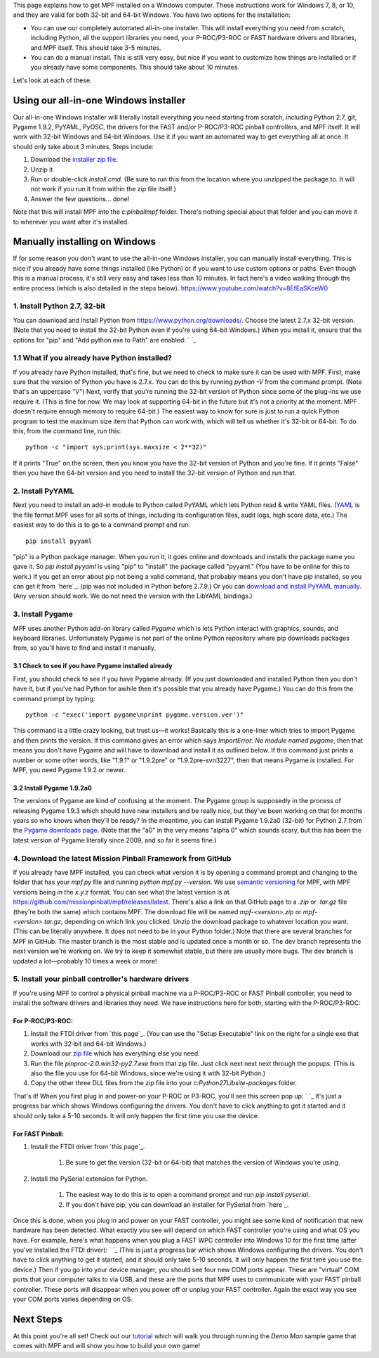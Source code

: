 
This page explains how to get MPF installed on a Windows computer.
These instructions work for Windows 7, 8, or 10, and they are valid
for both 32-bit and 64-bit Windows. You have two options for the
installation:


+ You can use our completely automated all-in-one installer. This will
  install everything you need from scratch, including Python, all the
  support libraries you need, your P-ROC/P3-ROC or FAST hardware drivers
  and libraries, and MPF itself. This should take 3-5 minutes.
+ You can do a manual install. This is still very easy, but nice if
  you want to customize how things are installed or if you already have
  some components. This should take about 10 minutes.


Let's look at each of these.



Using our all-in-one Windows installer
--------------------------------------

Our all-in-one Windows installer will literally install everything you
need starting from scratch, including Python 2.7, git, Pygame 1.9.2,
PyYAML, PyOSC, the drivers for the FAST and/or P-ROC/P3-ROC pinball
controllers, and MPF itself. It will work with 32-bit Windows and
64-bit Windows. Use it if you want an automated way to get everything
all at once. It should only take about 3 minutes. Steps include:


#. Download the `installer zip file`_.
#. Unzip it
#. Run or double-click `install.cmd`. (Be sure to run this from the
   location where you unzipped the package to. It will not work if you
   run it from within the zip file itself.)
#. Answer the few questions... done!


Note that this will install MPF into the `c:\pinball\mpf` folder.
There's nothing special about that folder and you can move it to
wherever you want after it's installed.



Manually installing on Windows
------------------------------

If for some reason you don't want to use the all-in-one Windows
installer, you can manually install everything. This is nice if you
already have some things installed (like Python) or if you want to use
custom options or paths. Even though this is a manual process, it's
still very easy and takes less than 10 minutes. In fact here's a video
walking through the entire process (which is also detailed in the
steps below). https://www.youtube.com/watch?v=8EfEaSKceW0



1. Install Python 2.7, 32-bit
~~~~~~~~~~~~~~~~~~~~~~~~~~~~~

You can download and install Python from
`https://www.python.org/downloads/`_. Choose the latest 2.7.x 32-bit
version. (Note that you need to install the 32-bit Python even if
you're using 64-bit Windows.) When you install it, ensure that the
options for "pip" and "Add python.exe to Path" are enabled: ` `_



1.1 What if you already have Python installed?
~~~~~~~~~~~~~~~~~~~~~~~~~~~~~~~~~~~~~~~~~~~~~~

If you already have Python installed, that's fine, but we need to
check to make sure it can be used with MPF. First, make sure that the
version of Python you have is 2.7.x. You can do this by running
`python -V` from the command prompt. (Note that's an uppercase "V")
Next, verify that you're running the 32-bit version of Python since
some of the plug-ins we use require it. (This is fine for now. We may
look at supporting 64-bit in the future but it's not a priority at the
moment. MPF doesn't require enough memory to require 64-bit.) The
easiest way to know for sure is just to run a quick Python program to
test the maximum size item that Python can work with, which will tell
us whether it's 32-bit or 64-bit. To do this, from the command line,
run this:


::

    
    python -c "import sys;print(sys.maxsize < 2**32)"


If it prints "True" on the screen, then you know you have the 32-bit
version of Python and you're fine. If it prints "False" then you have
the 64-bit version and you need to install the 32-bit version of
Python and run that.



2. Install PyYAML
~~~~~~~~~~~~~~~~~

Next you need to install an add-in module to Python called PyYAML
which lets Python read & write YAML files. (`YAML`_ is the file format
MPF uses for all sorts of things, including its configuration files,
audit logs, high score data, etc.) The easiest way to do this is to go
to a command prompt and run:


::

    
    pip install pyyaml


"pip" is a Python package manager. When you run it, it goes online and
downloads and installs the package name you gave it. So `pip install
pyyaml` is using "pip" to "install" the package called "pyyaml." (You
have to be online for this to work.) If you get an error about pip not
being a valid command, that probably means you don't have pip
installed, so you can get it from `here`_. (pip was not included in
Python before 2.7.9.) Or you can `download and install PyYAML
manually`_. (Any version should work. We do not need the version with
the LibYAML bindings.)



3. Install Pygame
~~~~~~~~~~~~~~~~~

MPF uses another Python add-on library called *Pygame* which is lets
Python interact with graphics, sounds, and keyboard libraries.
Unfortunately Pygame is not part of the online Python repository where
pip downloads packages from, so you'll have to find and install it
manually.



3.1 Check to see if you have Pygame installed already
`````````````````````````````````````````````````````

First, you should check to see if you have Pygame already. (If you
just downloaded and installed Python then you don't have it, but if
you've had Python for awhile then it's possible that you already have
Pygame.) You can do this from the command prompt by typing:


::

    
    python -c "exec('import pygame\nprint pygame.version.ver')"


This command is a little crazy looking, but trust us—it works!
Basically this is a one-liner which tries to import Pygame and then
prints the version. If this command gives an error which says
*ImportError: No module named pygame*, then that means you don't have
Pygame and will have to download and install it as outlined below. If
this command just prints a number or some other words, like "1.9.1" or
"1.9.2pre" or "1.9.2pre-svn3227", then that means Pygame is installed.
For MPF, you need Pygame 1.9.2 or newer.



3.2 Install Pygame 1.9.2a0
``````````````````````````

The versions of Pygame are kind of confusing at the moment. The Pygame
group is supposedly in the process of releasing Pygame 1.9.3 which
should have new installers and be really nice, but they've been
working on that for
months
years so who knows when they'll be ready? In the meantime, you can
install Pygame 1.9.2a0 (32-bit) for Python 2.7 from the `Pygame
downloads page`_. (Note that the "a0" in the very means "alpha 0"
which sounds scary, but this has been the latest version of Pygame
literally since 2009, and so far it seems fine.)



4. Download the latest Mission Pinball Framework from GitHub
~~~~~~~~~~~~~~~~~~~~~~~~~~~~~~~~~~~~~~~~~~~~~~~~~~~~~~~~~~~~

If you already have MPF installed, you can check what version it is by
opening a command prompt and changing to the folder that has your
`mpf.py` file and running `python mpf.py --version`. We use `semantic
versioning`_ for MPF, with MPF versions being in the `x.y.z` format.
You can see what the latest version is at
`https://github.com/missionpinball/mpf/releases/latest`_. There's also
a link on that GitHub page to a `.zip` or `.tar.gz` file (they're both
the same) which contains MPF. The download file will be named
`mpf-<version>.zip` or `mpf-<version>.tar.gz`, depending on which link
you clicked. Unzip the download package to whatever location you want.
(This can be literally anywhere. It does not need to be in your Python
folder.) Note that there are several branches for MPF in GitHub. The
master branch is the most stable and is updated once a month or so.
The dev branch represents the next version we're working on. We try to
keep it somewhat stable, but there are usually more bugs. The dev
branch is updated a lot—probably 10 times a week or more!



5. Install your pinball controller's hardware drivers
~~~~~~~~~~~~~~~~~~~~~~~~~~~~~~~~~~~~~~~~~~~~~~~~~~~~~

If you're using MPF to control a physical pinball machine via a
P-ROC/P3-ROC or FAST Pinball controller, you need to install the
software drivers and libraries they need. We have instructions here
for both, starting with the P-ROC/P3-ROC:



For P-ROC/P3-ROC:
`````````````````


#. Install the FTDI driver from `this page`_. (You can use the "Setup
   Executable" link on the right for a single exe that works with 32-bit
   and 64-bit Windows.)
#. Download our `zip file`_ which has everything else you need.
#. Run the file `pinproc-2.0.win32-py2.7.exe` from that zip file. Just
   click next next next through the popups. (This is also the file you
   use for 64-bit Windows, since we're using it with 32-bit Python.)
#. Copy the other three DLL files from the zip file into your
   `c:\Python27\Lib\site-packages` folder.


That's it! When you first plug in and power-on your P-ROC or P3-ROC,
you'll see this screen pop up: ` `_ It's just a progress bar which
shows Windows configuring the drivers. You don't have to click
anything to get it started and it should only take a 5-10 seconds. It
will only happen the first time you use the device.



For FAST Pinball:
`````````````````


#. Install the FTDI driver from `this page`_.

    #. Be sure to get the version (32-bit or 64-bit) that matches the
       version of Windows you're using.

#. Install the PySerial extension for Python.

    #. The easiest way to do this is to open a command prompt and run `pip
       install pyserial`.
    #. If you don't have pip, you can download an installer for PySerial
       from `here`_.



Once this is done, when you plug in and power on your FAST controller,
you might see some kind of notification that new hardware has been
detected. What exactly you see will depend on which FAST controller
you're using and what OS you have. For example, here's what happens
when you plug a FAST WPC controller into Windows 10 for the first time
(after you've installed the FTDI driver): ` `_ (This is just a
progress bar which shows Windows configuring the drivers. You don't
have to click anything to get it started, and it should only take 5-10
seconds. It will only happen the first time you use the device.) Then
if you go into your device manager, you should see four new COM ports
appear. These are "virtual" COM ports that your computer talks to via
USB, and these are the ports that MPF uses to communicate with your
FAST pinball controller. These ports will disappear when you power off
or unplug your FAST controller. Again the exact way you see your COM
ports varies depending on OS.



Next Steps
----------

At this point you're all set! Check out our `tutorial`_ which will
walk you through running the *Demo Man* sample game that comes with
MPF and will show you how to build your own game!

.. _this page: http://www.ftdichip.com/Drivers/D2XX.htm
.. _https://github.com/missionpinball/mpf/releases/latest: https://github.com/missionpinball/mpf/releases/latest
.. _Pygame downloads page: http://www.pygame.org/download.shtml
.. _installer zip file: https://github.com/missionpinball/mpf-windows-installer/archive/master.zip
.. _download and install PyYAML manually: http://pyyaml.org/wiki/PyYAML
.. _YAML: http://en.wikipedia.org/wiki/YAML
.. _zip file: https://missionpinball.com/wp-content/uploads/2015/08/p-roc-win32-python27.zip
.. _tutorial: /tutorial
.. _https://www.python.org/downloads/: https://www.python.org/downloads/
.. _this page: http://www.ftdichip.com/Drivers/VCP.htm
.. _here: https://pypi.python.org/pypi/pyserial
.. _semantic versioning: http://semver.org/
.. _here: https://pip.pypa.io/en/latest/installing.html


